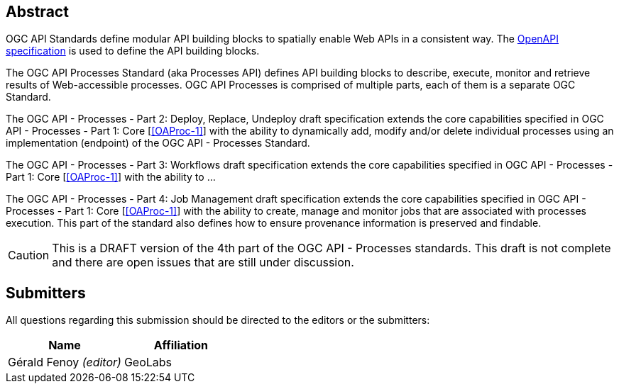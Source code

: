 
[abstract]
== Abstract

OGC API Standards define modular API building blocks to spatially enable Web APIs in a consistent way. The <<OpenAPI-Spec,OpenAPI specification>> is used to define the API building blocks.

The OGC API Processes Standard (aka Processes API) defines API building blocks to describe, execute, monitor and retrieve results of Web-accessible processes. OGC API Processes is comprised of multiple parts, each of them is a separate OGC Standard.

The OGC API - Processes - Part 2: Deploy, Replace, Undeploy draft specification extends the core capabilities specified in OGC API - Processes - Part 1: Core [<<OAProc-1>>] with the ability to dynamically add, modify and/or delete individual processes using an implementation (endpoint) of the OGC API - Processes Standard.

The OGC API - Processes - Part 3: Workflows draft specification extends the core capabilities specified in OGC API - Processes - Part 1: Core [<<OAProc-1>>] with the ability to ...

The OGC API - Processes - Part 4: Job Management draft specification extends the core capabilities specified in OGC API - Processes - Part 1: Core [<<OAProc-1>>] with the ability to create, manage and monitor jobs that are associated with processes execution. This part of the standard also defines how to ensure provenance information is preserved and findable. 

CAUTION: This is a DRAFT version of the 4th part of the OGC API - Processes standards. This draft is not complete and there are open issues that are still under discussion.

== Submitters

All questions regarding this submission should be directed to the editors or the submitters:

[cols="2",options="header,unnumbered"]
|===
| Name | Affiliation
| Gérald Fenoy _(editor)_ | GeoLabs
|===

